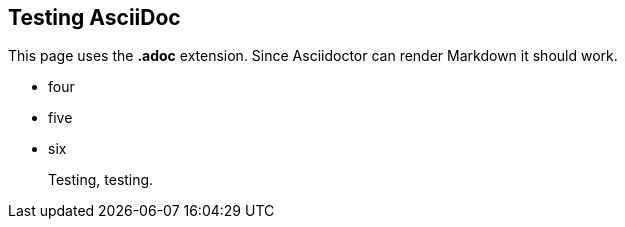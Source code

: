 ## Testing AsciiDoc

This page uses the **.adoc** extension. Since Asciidoctor can render Markdown it should work.

*   four
*   five
*   six

> Testing, testing.